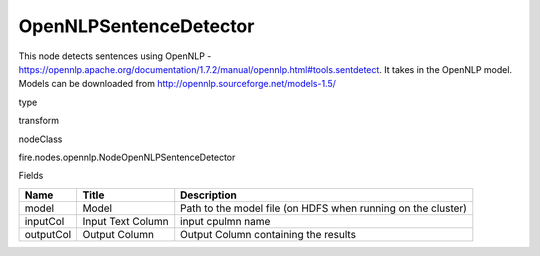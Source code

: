 
OpenNLPSentenceDetector
^^^^^^ 

This node detects sentences using OpenNLP - https://opennlp.apache.org/documentation/1.7.2/manual/opennlp.html#tools.sentdetect. It takes in the OpenNLP model. Models can be downloaded from http://opennlp.sourceforge.net/models-1.5/

type

transform

nodeClass

fire.nodes.opennlp.NodeOpenNLPSentenceDetector

Fields

+-----------+-------------------+--------------------------------------------------------------+
| Name      | Title             | Description                                                  |
+===========+===================+==============================================================+
| model     | Model             | Path to the model file (on HDFS when running on the cluster) |
+-----------+-------------------+--------------------------------------------------------------+
| inputCol  | Input Text Column | input cpulmn name                                            |
+-----------+-------------------+--------------------------------------------------------------+
| outputCol | Output Column     | Output Column containing the results                         |
+-----------+-------------------+--------------------------------------------------------------+